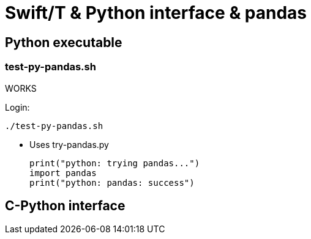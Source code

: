 
////
This file should be filtered with m4 first (for includes)
Use ./mk-readme.sh
////

= Swift/T &amp; Python interface &amp; pandas

:toc:

== Python executable

=== test-py-pandas.sh

[green]#WORKS#

Login:
----
./test-py-pandas.sh
----

* Uses +try-pandas.py+
+
----
print("python: trying pandas...")
import pandas
print("python: pandas: success")
----

== C-Python interface

////
Local Variables:
mode: doc;
End:
////
